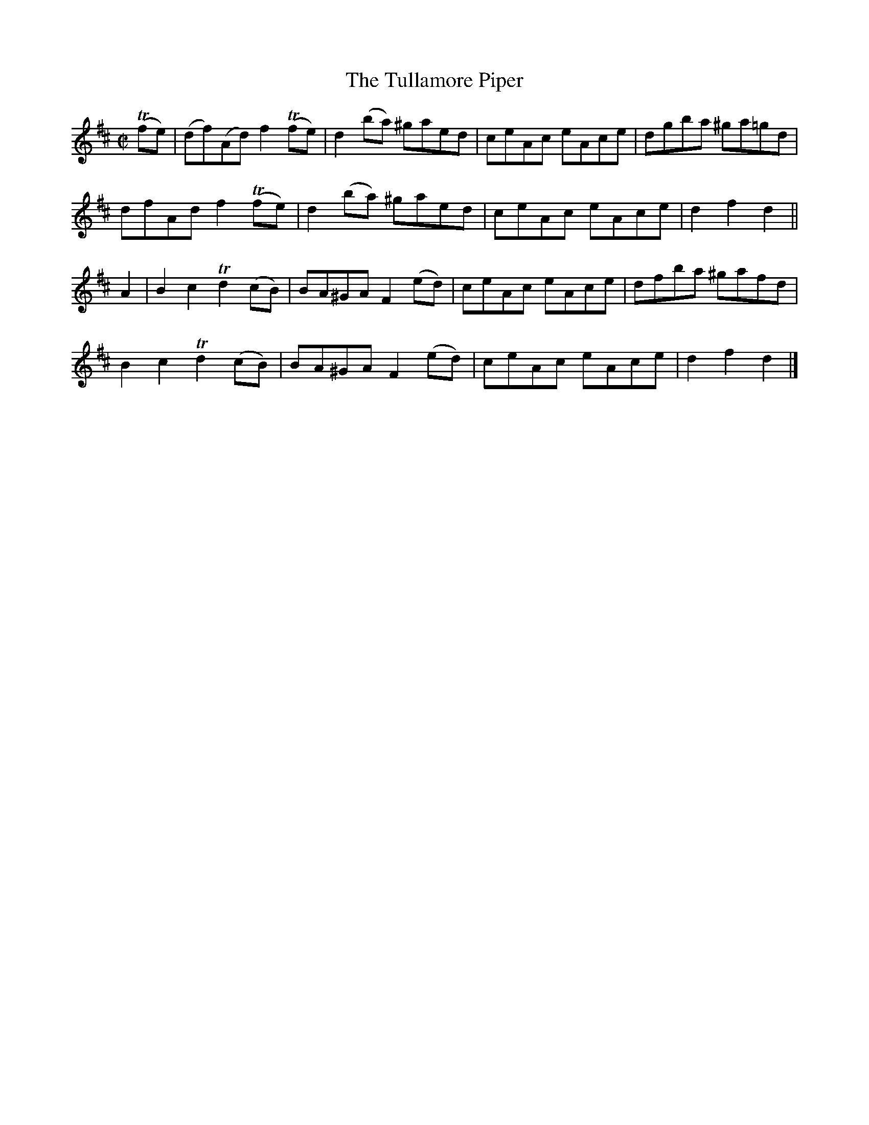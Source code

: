 X:1773
T:The Tullamore Piper
M:C|
L:1/8
N:"collected by Delaney"
B:O'Neill's 1773
R:Hornpipe
K:D
(Tfe) | (df)(Ad) f2 (Tfe) | d2 (ba) ^gaed | ceAc eAce | dgba ^ga=gd |
         dfAd    f2 (Tfe) | d2 (ba) ^gaed | ceAc eAce | d2 f2 d2   ||
  A2  |  B2 c2  Td2 (cB)  | BA^GA F2 (ed) | ceAc eAce | dfba ^gafd  |
         B2 c2  Td2 (cB)  | BA^GA F2 (ed) | ceAc eAce | d2 f2 d2   |]
